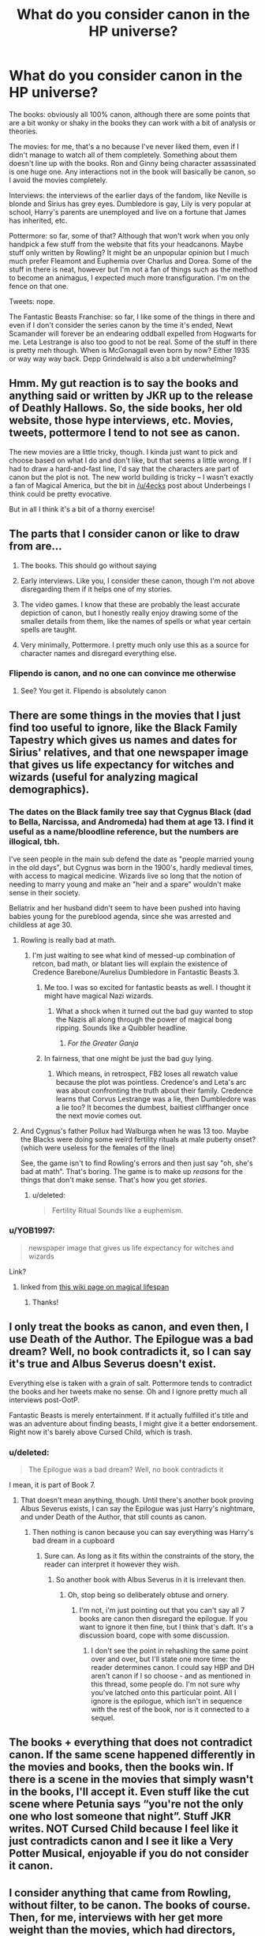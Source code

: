 #+TITLE: What do you consider canon in the HP universe?

* What do you consider canon in the HP universe?
:PROPERTIES:
:Score: 36
:DateUnix: 1568294140.0
:DateShort: 2019-Sep-12
:FlairText: Discussion
:END:
The books: obviously all 100% canon, although there are some points that are a bit wonky or shaky in the books they can work with a bit of analysis or theories.

The movies: for me, that's a no because I've never liked them, even if I didn't manage to watch all of them completely. Something about them doesn't line up with the books. Ron and Ginny being character assassinated is one huge one. Any interactions not in the book will basically be canon, so I avoid the movies completely.

Interviews: the interviews of the earlier days of the fandom, like Neville is blonde and Sirius has grey eyes. Dumbledore is gay, Lily is very popular at school, Harry's parents are unemployed and live on a fortune that James has inherited, etc.

Pottermore: so far, some of that? Although that won't work when you only handpick a few stuff from the website that fits your headcanons. Maybe stuff only written by Rowling? It might be an unpopular opinion but I much much prefer Fleamont and Euphemia over Charlus and Dorea. Some of the stuff in there is neat, however but I'm not a fan of things such as the method to become an animagus, I expected much more transfiguration. I'm on the fence on that one.

Tweets: nope.

The Fantastic Beasts Franchise: so far, I like some of the things in there and even if I don't consider the series canon by the time it's ended, Newt Scamander will forever be an endearing oddball expelled from Hogwarts for me. Leta Lestrange is also too good to not be real. Some of the stuff in there is pretty meh though. When is McGonagall even born by now? Either 1935 or way way way back. Depp Grindelwald is also a bit underwhelming?


** Hmm. My gut reaction is to say the books and anything said or written by JKR up to the release of Deathly Hallows. So, the side books, her old website, those hype interviews, etc. Movies, tweets, pottermore I tend to not see as canon.

The new movies are a little tricky, though. I kinda just want to pick and choose based on what I do and don't like, but that seems a little wrong. If I had to draw a hard-and-fast line, I'd say that the characters are part of canon but the plot is not. The new world building is tricky -- I wasn't exactly a fan of Magical America, but the bit in [[/u/4ecks]] post about Underbeings I think could be pretty evocative.

But in all I think it's a bit of a thorny exercise!
:PROPERTIES:
:Author: TychoTyrannosaurus
:Score: 27
:DateUnix: 1568299256.0
:DateShort: 2019-Sep-12
:END:


** The parts that I consider canon or like to draw from are...

1) The books. This should go without saying

2) Early interviews. Like you, I consider these canon, though I'm not above disregarding them if it helps one of my stories.

3) The video games. I know that these are probably the least accurate depiction of canon, but I honestly really enjoy drawing some of the smaller details from them, like the names of spells or what year certain spells are taught.

4) Very minimally, Pottermore. I pretty much only use this as a source for character names and disregard everything else.
:PROPERTIES:
:Author: Tenebris-Umbra
:Score: 15
:DateUnix: 1568300230.0
:DateShort: 2019-Sep-12
:END:

*** Flipendo is canon, and no one can convince me otherwise
:PROPERTIES:
:Author: IlliterateJanitor
:Score: 6
:DateUnix: 1568367573.0
:DateShort: 2019-Sep-13
:END:

**** See? You get it. Flipendo is absolutely canon
:PROPERTIES:
:Author: Tenebris-Umbra
:Score: 4
:DateUnix: 1568382876.0
:DateShort: 2019-Sep-13
:END:


** There are some things in the movies that I just find too useful to ignore, like the Black Family Tapestry which gives us names and dates for Sirius' relatives, and that one newspaper image that gives us life expectancy for witches and wizards (useful for analyzing magical demographics).
:PROPERTIES:
:Author: munin295
:Score: 27
:DateUnix: 1568295861.0
:DateShort: 2019-Sep-12
:END:

*** The dates on the Black family tree say that Cygnus Black (dad to Bella, Narcissa, and Andromeda) had them at age 13. I find it useful as a name/bloodline reference, but the numbers are illogical, tbh.

I've seen people in the main sub defend the date as "people married young in the old days", but Cygnus was born in the 1900's, hardly medieval times, with access to magical medicine. Wizards live so long that the notion of needing to marry young and make an "heir and a spare" wouldn't make sense in their society.

Bellatrix and her husband didn't seem to have been pushed into having babies young for the pureblood agenda, since she was arrested and childless at age 30.
:PROPERTIES:
:Author: 4ecks
:Score: 31
:DateUnix: 1568296599.0
:DateShort: 2019-Sep-12
:END:

**** Rowling is really bad at math.
:PROPERTIES:
:Score: 27
:DateUnix: 1568296833.0
:DateShort: 2019-Sep-12
:END:

***** I'm just waiting to see what kind of messed-up combination of retcon, bad math, or blatant lies will explain the existence of Credence Barebone/Aurelius Dumbledore in Fantastic Beasts 3.
:PROPERTIES:
:Author: 4ecks
:Score: 18
:DateUnix: 1568297143.0
:DateShort: 2019-Sep-12
:END:

****** Me too. I was so excited for fantastic beasts as well. I thought it might have magical Nazi wizards.
:PROPERTIES:
:Score: 7
:DateUnix: 1568297622.0
:DateShort: 2019-Sep-12
:END:

******* What a shock when it turned out the bad guy wanted to stop the Nazis all along through the power of magical bong ripping. Sounds like a Quibbler headline.
:PROPERTIES:
:Author: 4ecks
:Score: 14
:DateUnix: 1568297920.0
:DateShort: 2019-Sep-12
:END:

******** /For the Greater Ganja/
:PROPERTIES:
:Score: 11
:DateUnix: 1568298178.0
:DateShort: 2019-Sep-12
:END:


****** In fairness, that one might be just the bad guy lying.
:PROPERTIES:
:Author: CryptidGrimnoir
:Score: 3
:DateUnix: 1568328427.0
:DateShort: 2019-Sep-13
:END:

******* Which means, in retrospect, FB2 loses all rewatch value because the plot was pointless. Credence's and Leta's arc was about confronting the truth about their family. Credence learns that Corvus Lestrange was a lie, then Dumbledore was a lie too? It becomes the dumbest, baitiest cliffhanger once the next movie comes out.
:PROPERTIES:
:Author: 4ecks
:Score: 6
:DateUnix: 1568330669.0
:DateShort: 2019-Sep-13
:END:


**** And Cygnus's father Pollux had Walburga when he was 13 too. Maybe the Blacks were doing some weird fertility rituals at male puberty onset? (which were useless for the females of the line)

See, the game isn't to find Rowling's errors and then just say "oh, she's bad at math". That's boring. The game is to make up /reasons/ for the things that don't make sense. That's how you get /stories/.
:PROPERTIES:
:Author: munin295
:Score: 12
:DateUnix: 1568308128.0
:DateShort: 2019-Sep-12
:END:

***** u/deleted:
#+begin_quote
  Fertility Ritual Sounds like a euphemism.
#+end_quote
:PROPERTIES:
:Score: 2
:DateUnix: 1568362328.0
:DateShort: 2019-Sep-13
:END:


*** u/YOB1997:
#+begin_quote
  newspaper image that gives us life expectancy for witches and wizards
#+end_quote

Link?
:PROPERTIES:
:Author: YOB1997
:Score: 4
:DateUnix: 1568303448.0
:DateShort: 2019-Sep-12
:END:

**** [[https://harrypotter.fandom.com/wiki/Main_Page?file=DailyProphetMakingOfHP1.jpg]]

linked from [[https://harrypotter.fandom.com/wiki/Wizardkind#Life_span][this wiki page on magical lifespan]]
:PROPERTIES:
:Author: munin295
:Score: 7
:DateUnix: 1568307621.0
:DateShort: 2019-Sep-12
:END:

***** Thanks!
:PROPERTIES:
:Author: YOB1997
:Score: 2
:DateUnix: 1568312769.0
:DateShort: 2019-Sep-12
:END:


** I only treat the books as canon, and even then, I use Death of the Author. The Epilogue was a bad dream? Well, no book contradicts it, so I can say it's true and Albus Severus doesn't exist.

Everything else is taken with a grain of salt. Pottermore tends to contradict the books and her tweets make no sense. Oh and I ignore pretty much all interviews post-OotP.

Fantastic Beasts is merely entertainment. If it actually fulfilled it's title and was an adventure about finding beasts, I might give it a better endorsement. Right now it's barely above Cursed Child, which is trash.
:PROPERTIES:
:Author: logicislight
:Score: 9
:DateUnix: 1568309407.0
:DateShort: 2019-Sep-12
:END:

*** u/deleted:
#+begin_quote
  The Epilogue was a bad dream? Well, no book contradicts it
#+end_quote

I mean, it is part of Book 7.
:PROPERTIES:
:Score: -1
:DateUnix: 1568385261.0
:DateShort: 2019-Sep-13
:END:

**** That doesn't mean anything, though. Until there's another book proving Albus Severus exists, I can say the Epilogue was just Harry's nightmare, and under Death of the Author, that still counts as canon.
:PROPERTIES:
:Author: logicislight
:Score: 4
:DateUnix: 1568408471.0
:DateShort: 2019-Sep-14
:END:

***** Then nothing is canon because you can say everything was Harry's bad dream in a cupboard
:PROPERTIES:
:Score: -1
:DateUnix: 1568410980.0
:DateShort: 2019-Sep-14
:END:

****** Sure can. As long as it fits within the constraints of the story, the reader can interpret it however they wish.
:PROPERTIES:
:Author: logicislight
:Score: 4
:DateUnix: 1568422671.0
:DateShort: 2019-Sep-14
:END:

******* So another book with Albus Severus in it is irrelevant then.
:PROPERTIES:
:Score: 0
:DateUnix: 1568447729.0
:DateShort: 2019-Sep-14
:END:

******** Oh, stop being so deliberately obtuse and ornery.
:PROPERTIES:
:Author: logicislight
:Score: 1
:DateUnix: 1568455450.0
:DateShort: 2019-Sep-14
:END:

********* I'm not, i'm just pointing out that you can't say all 7 books are canon then disregard the epilogue. If you want to ignore it then fine, but I think that's daft. It's a discussion board, cope with some discussion.
:PROPERTIES:
:Score: 0
:DateUnix: 1568456176.0
:DateShort: 2019-Sep-14
:END:

********** I don't see the point in rehashing the same point over and over, but I'll state one more time: the reader determines canon. I could say HBP and DH aren't canon if I so choose - and as mentioned in this thread, some people do. I'm not sure why you've latched onto this particular point. All I ignore is the epilogue, which isn't in sequence with the rest of the book, nor is it connected to a sequel.
:PROPERTIES:
:Author: logicislight
:Score: 2
:DateUnix: 1568458550.0
:DateShort: 2019-Sep-14
:END:


** The books + everything that does not contradict canon. If the same scene happened differently in the movies and books, then the books win. If there is a scene in the movies that simply wasn't in the books, I'll accept it. Even stuff like the cut scene where Petunia says “you're not the only one who lost someone that night”. Stuff JKR writes. NOT Cursed Child because I feel like it just contradicts canon and I see it like a Very Potter Musical, enjoyable if you do not consider it canon.
:PROPERTIES:
:Author: Mikill1995
:Score: 7
:DateUnix: 1568296050.0
:DateShort: 2019-Sep-12
:END:


** I consider anything that came from Rowling, without filter, to be canon. The books of course. Then, for me, interviews with her get more weight than the movies, which had directors, screenwriters, producers, etc. all as intermediaries. I would even consider some of the Pottermore "Writings by Jo" to be far more official than the movies. And yes, even her Twitter account.

Also: I just don't /like/ the movies and they contradict themselves. So there's that.
:PROPERTIES:
:Author: darlingdaaaarling
:Score: 8
:DateUnix: 1568298994.0
:DateShort: 2019-Sep-12
:END:


** My conception of canon is that it is what your average fan knows: everything a fanfic writer can assume his readers already know, and thus do not need to repeat.

Practically speaking, that would be the events of the books and some tweets (like Dumbledore being gay).

Everything else is non-canon and can freely be changed since most people wouldn't notice, by definition.

​

You can still change things that belong to canon, of course, but then you go into AU territory. Which happen to be my favorite kind of fic.
:PROPERTIES:
:Author: Pempelune
:Score: 7
:DateUnix: 1568317121.0
:DateShort: 2019-Sep-13
:END:


** Only the seven books are hard canon for me. All the other things from first drafts to the Fantastic Beasts movies are Schrodinger's Canon.

For example, James' parents' names are both Fleamont and Euphemia /and/ Charlus and Dorea at the same time. Until you see it in the story, both are true. Once the story states one of them to be true, the other becomes untrue.

Does that make sense?

P.S

Except Cursed Child. We don't talk about that.
:PROPERTIES:
:Author: uplock_
:Score: 6
:DateUnix: 1568329314.0
:DateShort: 2019-Sep-13
:END:


** Imo only the books are canon. Death of the author & all that; if you accept JKR's continuous words on the series, she could (and probably has) give an interview or write an article with information that completely changes or negates aspects of the books and you literally would have to accept that as canon. Picking and choosing what counts from within a given medium (e.g. interviews) feels too nebulous to me. But I find it perfectly acceptable to draw on the movies, Pottermore etc for inspiration and also deeply do not care how canon-compliant a fic is beyond characters being generally in-character, so maybe that's why I find it easier to think this way.
:PROPERTIES:
:Author: gravitypick
:Score: 5
:DateUnix: 1568307920.0
:DateShort: 2019-Sep-12
:END:


** Books 1-5.

Interviews: Dumbledore's gayness confirmed.

Cursed Child: The basic idea of Delphi's existence is a nice one. Maybe have her even being a good person who gets caught up in bad shit, and not just some standard psychopath.
:PROPERTIES:
:Author: Regular_Bus
:Score: 6
:DateUnix: 1568308897.0
:DateShort: 2019-Sep-12
:END:

*** Books 1-5 for me as well. Delphi's existence is also the only thing I take from Cursed and Child. So we actually agree on all 3 points!
:PROPERTIES:
:Score: 3
:DateUnix: 1568321341.0
:DateShort: 2019-Sep-13
:END:

**** Wooh! Right on, Leon. :D
:PROPERTIES:
:Author: Regular_Bus
:Score: 1
:DateUnix: 1568322015.0
:DateShort: 2019-Sep-13
:END:


** Anything /JKR/ has written is canon for me. So the 1st seven books, the side books /she/ wrote, her 1st website, that James prequel, and current Pottermore.

I'm iffy on the interviews. New/unexplained things in the books for sure, but the stuff that contradicts what she's written in the books, eh. I guess I have to accept them all.
:PROPERTIES:
:Author: Ash_Lestrange
:Score: 8
:DateUnix: 1568295714.0
:DateShort: 2019-Sep-12
:END:

*** Do you count Tweets as canon, which is content written down (or typed) by JKR?

[[https://twitter.com/jk_rowling/status/596635888446218240?lang=en][*She posts the funniest stuff.*]] on Twitter.

#+begin_quote
  "Not all Slytherins think they're racially superior. But all those who do are Slytherins."
#+end_quote

What about stuff that was written by her and posted Pottermore and later deleted? Her team did some cleaning up before the release of CoG and Cursed Child, removing a few lines from McGonagall's bio and the page on Time Turners.

JKR also wrote the screenplay for Crimes of Grindelwald, which was published in book form and has scene descriptive text that isn't in the movie, or is only lightly glanced over in the movie.

#+begin_quote
  *SCENE 41. EXT. PLACE CACHÉE, CIRCUS ARCANUS---NIGHT*

  TINA walks past the street performers working in the open, scrutinising them. A *HALF-TROLL* performs feats of strength. A few misshapen and particularly downtrodden humanoids -- UNDERBEINGS without powers but of magical ancestry -- shuffle around, taking money from the crowd. Horns hidden beneath hats, unusual eyes beneath hoods; HALF-ELVES and HALF-GOBLINS juggle and tumble.
#+end_quote

One of these was the existence of half-Trolls. It's not a contradiction of the original seven books, but it's pretty fucking weird.
:PROPERTIES:
:Author: 4ecks
:Score: 9
:DateUnix: 1568296918.0
:DateShort: 2019-Sep-12
:END:

**** u/Ash_Lestrange:
#+begin_quote
  half-Trolls. It's not a contradiction of the original seven books, but it's pretty fucking weird.
#+end_quote

I'm not exactly bothered by this to be honest. I accept that Hagrid's small father climbed atop a giantess. This is all the same arena.

Gotta google what an underbeing is, though. (I haven't watched much of the FB movies)

Edit: nevermind. It's just a squib. All this and she still refuses to tell us the names of the other schools.
:PROPERTIES:
:Author: Ash_Lestrange
:Score: 13
:DateUnix: 1568297895.0
:DateShort: 2019-Sep-12
:END:

***** "Underbeing" is some kind of urban fantasy-tier terminology which places magical creatures and those with creature blood below the proper human wizards.

I dislike it because it doesn't fit well with the original books. It's not a clear ret-con, but tonally it doesn't mesh with the magical culture as established in book canon. Fleur was praised and admired for her beauty, grace, and abilities. Madame Maxime was the Headmistress of the Western European magical school. Flitwick was an accomplished wizard, a pro dueling champion, and not even Draco's gang said anything about him when they went after Hagrid for being part-giant.

From what we saw in the books, Hagrid was persecuted more for being clumsy, poorly-spoken, and uneducated, because he only had 3 years of school before his wand was broken, than for his giant's blood.
:PROPERTIES:
:Author: 4ecks
:Score: 7
:DateUnix: 1568298237.0
:DateShort: 2019-Sep-12
:END:

****** But underbeing was about not having magic powers? So squibs, with magical creature ancestry. All the examples you made were wizards or witches.

The word does indeed sound like something from some trashy urban-fantasy novel though.
:PROPERTIES:
:Author: Triflez
:Score: 4
:DateUnix: 1568300012.0
:DateShort: 2019-Sep-12
:END:

******* It contradicts the rest of CoG in that Grindelwald, for some reason, /does/ discriminate by blood. And Nagini, revealed to be a witch with a blood curse, is discriminated against and laughed at in the circus show, even though she has magic. Credence has Obscurus powers, but is also wizard and discriminated against when the British Ministry puts up an order to have him executed.

*SCENE 111: INT. UNDERGROUND AMPHITHEATRE---NIGHT*

/Thousands of witches and wizards mill around, some already seated on stone benches. The atmosphere is edgy. Some are nervous but curious. Others excited, still others ready for a fight. Masked ACOLYTES steward the crowd./

*/NAGINI tries to hold CREDENCE back./*

#+begin_quote
  NAGINI: They're purebloods. They kill the likes of us for sport!
#+end_quote
:PROPERTIES:
:Author: 4ecks
:Score: 6
:DateUnix: 1568300727.0
:DateShort: 2019-Sep-12
:END:


***** Why did I read this as "climbed inside a giantess?"
:PROPERTIES:
:Author: SoDamnLong
:Score: 1
:DateUnix: 1568339723.0
:DateShort: 2019-Sep-13
:END:


**** u/Hellstrike:
#+begin_quote
  "Not all Slytherins think they're racially superior. But all those who do are Slytherins."
#+end_quote

Which is in line with the books. The only Death Eaters we see are Slytherins and Pettigrew, who joined out of fear rather than conviction. They were the ones who helped Umbridge (the Inquisitorial Squad was exclusively Slytherin). I find "wizards shat in the middle of the corridors despite having chamber pots" way more disturbing than "bigots like to lump together".
:PROPERTIES:
:Author: Hellstrike
:Score: 3
:DateUnix: 1568318330.0
:DateShort: 2019-Sep-13
:END:


**** I'm fairly sure Rowling edited out wand flexibility being related to spell power.

Of course I could be crazy.
:PROPERTIES:
:Score: 1
:DateUnix: 1568362395.0
:DateShort: 2019-Sep-13
:END:


** This is fanfiction! Canon or fanon doesn't really matter, it's just a bunch of puzzle pieces to fit together for whatever story.

I would consider the first 5 books hard canon, everything else is in my mind a softer canon that you can play with as you wish. That is one of the things I like about fanfic, canon is what you need it to be. And there is such a large pool to draw from! Want to make a crack fic based on one of her tweets? go ahead. A line from one of the movies is the start of your canon divergence fic? awesome! Need to discard book 6 to make your fic work? Fair enough.

It's by the same measure that I am not too fussed about ships... I have one I love, (Guess which one...) but the only times I try to get into anything with anyone else are when they put my ship down. If they are bragging the virtues of their favorite ship good for them! They like what they like, I like what I like.
:PROPERTIES:
:Author: bonsly24
:Score: 4
:DateUnix: 1568306188.0
:DateShort: 2019-Sep-12
:END:


** Everything from the books to Pottermore to twitter, including the movies and the games.

Not that I give a damn about whether or not something is canon - I pick and choose what fits my story, and ignore the rest.
:PROPERTIES:
:Author: Starfox5
:Score: 2
:DateUnix: 1568312580.0
:DateShort: 2019-Sep-12
:END:


** The books and anything that supports my head canon are canon, everything else is trash.
:PROPERTIES:
:Author: Llian_Winter
:Score: 3
:DateUnix: 1568329148.0
:DateShort: 2019-Sep-13
:END:


** u/daoudalqasir:
#+begin_quote
  I much much prefer Fleamont and Euphemia over Charlus and Dorea.
#+end_quote

I've never understood people who think Charlus and Dorea are canon. like if harry's grandparents were on that tapestry, or even if harry's grandmother was a black, i can't imagine a universe were canon Sirius would not have said something to harry and made a big deal of it. The fact that he doesn't make it canon to me that they are not and Charlus is at most some distant relative.
:PROPERTIES:
:Author: daoudalqasir
:Score: 3
:DateUnix: 1568354292.0
:DateShort: 2019-Sep-13
:END:

*** I think Sirius doesn't bring it up because he doesn't want to think about all the other people of his generation that he's related to. In Pureblood Wizarding culture, it's already assumed that everyone is somewhat related. Second cousin isn't that close in that context.
:PROPERTIES:
:Author: YellowMeaning
:Score: 3
:DateUnix: 1568395994.0
:DateShort: 2019-Sep-13
:END:


** I actually thought about this last week. I think that my rule of thumb is "any book, e-book or article written by Rowling is canon, anything else is subject to interpretation."

So, the books are the default canon, but the auxillary books and the Pottermore articles specifically written by her are equally canon. Yes, even the part about wizarding America that had people so much up in arms. This isn't to say that the books and articles tell the WHOLE story... to paraphrase Douglas Adams, while I do consider the texts written by JKR as the truth and nothing but the truth, I don't necessarily consider them to be the whole truth. (Though any speculation on what the whole truth might be veers into headcanon and fanon... maybe it makes sense or is even plausible, but it's not actual canon.)

When it comes to the "subject to interpretation" part, I use the term "broad strokes canon" to refer to things like tweets, interviews and Q&A answers by JKR. Sometimes she writes/says these things on the fly and ends up contradicting herself or forgetting the actual story, so if the answers don't quite make sense with the books or articles, or contradict each other, then I defer to the books or articles. However, if it does make sense or doesn't contradict anything, I consider it canon. JKR Tweets that Anthony Goldstein is Jewish? Okay, it's canon that Anthony Goldstein is Jewish. (I don't consider this actual representation, mind you, but I still count it as canon.)

Adaptations or spin-offs, like the movies or videogames or Cursed Child, that were approved but not written by JKR, are not canon... Though, if they cover material that isn't mentioned in the books, I consider that material to be "broad strokes canon." Like, characters introduced in videogames and movies, like Nigel Wolpert from the movies, Fay Dunbar from the HBP videogame, Ben Copper from Hogwarts Mystery and Mathilda Grimblehawk from Cases from the Wizarding world, I accept as canon characters who EXIST in the world of the books... even if the events of the stories they're in might not have happened, or at least not happened in that exact way, in canon.

Both Cursed Child AND the Fantastic Beasts movies seem to take more cues from the movies than from the books... so I consider them as a whole to be "broad strokes canon." In my mind, the events of those stories happened in SOME form, but not necessarily in the exact way they're presented on stage/screen/script. Like the play and the movies are retellings "inspired by" what really happened, and not a wholly accurate representation of the actual canon events.
:PROPERTIES:
:Author: Dina-M
:Score: 3
:DateUnix: 1568359150.0
:DateShort: 2019-Sep-13
:END:


** I agree with you about the animagus thing. I think it's funny how the Marauders becoming animagi was this huge accomplishment and how James was awesome at Transfiguration specifically, only to turn around and go "lol honestly they just ate a leaf really"
:PROPERTIES:
:Author: alexgndl
:Score: 3
:DateUnix: 1568375634.0
:DateShort: 2019-Sep-13
:END:


** I tend to use a hierarchy to determine what is and isn't canon. You consult each layer starting at the top, and move down if it's not covered.

The books are the ultimate source of canon. JKR wrote them, and they got edited and revised multiple times. If it contradicts the books, it's not canon. Even if JKR delivers an ultimatum that something is canon, if it contradicts the books, it's a no-go. If she wants to change something, she can get ut edited and update the books.

Next we have additional sources coming from JKR. This can be interviews, tweets, her writings on Pottermore, her companion novels, etc. JKR is the primary source for Potter lore, what she says goes, so long as it doesn't contradict the books.

Next we enter more the more dubious territory of the movies, the Fantastic Beasts franchise, the Cursed Child, and Harry Potter at Universal Studios. Again, the key is that nothing from this level can contradict the higher levels. Also, much of the content of these sources was fabricated to fit what was possible/available, etc. Personally, I don't mind using them to substitute in facts and details that were missing from the books and JKR's other writings. The key is to remember that they are not set in stone.

Maybe I'm overthinking this...
:PROPERTIES:
:Author: Charfair1
:Score: 2
:DateUnix: 1568307736.0
:DateShort: 2019-Sep-12
:END:


** Books 1 through 7 are canon, undecided on Quidditch Through the Ages and Fantastic Beasts:the book. The rest is not canon.
:PROPERTIES:
:Author: DoCPoly
:Score: 2
:DateUnix: 1568325303.0
:DateShort: 2019-Sep-13
:END:


** My view of canon is a blend of books, movies and anecdotes I've heard elsewhere that I presumed was from JKR (which may or may not actually be correct, I don't go out of my way to verify everything as long as I consider it plausible enough).

But I never had a very strict sense of canon. As long as fics don't stray too far away from what I consider canon (in its overall setting that is -- obviously, few fics are strictly canon compilant), I'm not really bothered. A Time Turner throwing someone back in time several years and the the universe diverging from the original pre-Turn timeline as a result? Fine by me, even if, to me, that's not something that can happen in canon.
:PROPERTIES:
:Author: Fredrik1994
:Score: 1
:DateUnix: 1568302668.0
:DateShort: 2019-Sep-12
:END:


** Books, of course.

Movies for things that I like.

Stuff that came directly from Rowling as long as it's not too ridiculous.

Anything from Cursed Child is dumb and to be ignored. Anything from the Fantastic Beasts movies are interesting but mostly irrelevant.
:PROPERTIES:
:Author: beetnemesis
:Score: 1
:DateUnix: 1568316088.0
:DateShort: 2019-Sep-12
:END:


** I personally mix and match from the movies, and what is 'canon' is fluid in the first place, IMO. As to anything said after the release of Deathly Hallows, there might be some I could treat as canon. But, far and wide, most of Rowling's 'new canon' seems to be stuff she makes up to keep herself relevant, and half the time she's contradicting something she herself said and/or wrote in the books. The fact she started releasing more of this info after her 'adult writing career' failed to take off in the same fashion as the Potter series obviously has nothing to do with that... (sarcasm)

Myself? I refuse to acknowledge people with the ridiculous names of Fleamont and Euphemia as James' parents and Harry's grandparents, esp. since Rowling waited years to speak on the topic despite fervent speculation that the reason Sirius was so welcomed at the Potters was because Mrs. Potter was in reality Dorea Potter nee Black. The only times I even bother with this particular one is when I decide to have a Harry who's gone back in time to, say, raise his younger self pretend to be Charlus and Dorea's son and thus give him a legitimate reason to have a superior claim to the Potter and Black estates over his younger self and/or Sirius Black.

As to the films? I personally assume that at some point Grindelwald is going to disarm Tina Goldstein, seeing as she disarmed him at the end of the first film. The books and previous films had already proven it doesn't take an official disarming charm or killing the previous owner to transfer mastery of the Elder Wand to another, so technically Tina is the master of the Elder Wand. I've always thought Phoenixes were more likely creatures of balance rather than creatures of the Light, so I don't feel to bothered by the fact that Fawkes, presuming that is him at the end of the second Beasts film, came to Aurelius Dumbledore first (and I'll leave the commentary of adding /another/ Dumbledore sibling to the mix for another time) before supposedly joining Albus at some point. I also accept the bit in Sorcerer's Stone where Voldemort tries to tempt Harry as canon since I firmly believe VOldemort should've been far more cunning than he appeared to be.

TL;DR: I pick and choose what I like and ignore everything else that Rowling puts out to stay relevant.
:PROPERTIES:
:Author: ArlyssTolero86
:Score: 1
:DateUnix: 1568327167.0
:DateShort: 2019-Sep-13
:END:


** Books are Canon the Main 7 Anyway

Everything else isn't Canon, and I don't consider it as such the only other thing I would Consider is the clearing up what Dumbledore and Grindewald's relationship was... That's basically it nothing else. Everything else is extra canonical or assended Fanon
:PROPERTIES:
:Author: KidCoheed
:Score: 1
:DateUnix: 1568342262.0
:DateShort: 2019-Sep-13
:END:


** The books of course, some of the movies stuff (only because it comes up frequently and can be useful when you need to draw a characterization that was more movie than books canon for story reasons without having to give justification ), and I'll throw in the magical creatures from Fantastic Beasts but absolutely nothing else.
:PROPERTIES:
:Author: TGotAReddit
:Score: 1
:DateUnix: 1568361333.0
:DateShort: 2019-Sep-13
:END:


** all seven books and interviews up to DH
:PROPERTIES:
:Author: TheEmeraldDoe
:Score: 1
:DateUnix: 1568485179.0
:DateShort: 2019-Sep-14
:END:


** Everything done by Rowling or approved by her is Canon.
:PROPERTIES:
:Score: 1
:DateUnix: 1568296807.0
:DateShort: 2019-Sep-12
:END:

*** u/4ecks:
#+begin_quote
  approved by her
#+end_quote

How deep was the wound in your soul when JKR announced that Cursed Child was officially canon?

Mine was deep enough to make a horcrux. xD
:PROPERTIES:
:Author: 4ecks
:Score: 15
:DateUnix: 1568297239.0
:DateShort: 2019-Sep-12
:END:

**** I mean I agree with your sentiment, but that's what fanfiction is for.

I was so excited for it initially too.
:PROPERTIES:
:Score: 2
:DateUnix: 1568297456.0
:DateShort: 2019-Sep-12
:END:


** As long as it doesn't contradict, I treat all sources as canon (except Cursed Child). However, when contradictions happen, I go:

Books > Fantastic Beasts Movies > HP Movies > Pottermore > Interviews > Tweets.
:PROPERTIES:
:Author: wille179
:Score: 1
:DateUnix: 1568303841.0
:DateShort: 2019-Sep-12
:END:


** For me? Books, creatures in Scamander's world, Magical America.
:PROPERTIES:
:Author: Q-35712
:Score: 0
:DateUnix: 1568325441.0
:DateShort: 2019-Sep-13
:END:


** I generally hold the settings explained in the books to be Canon up until book 5, like many others do. I also hold the earlier tweets, Dumbledore being gay, to be Canon. In my personal head-canon, Charlus and Dorea Potter are the grandparents of James and that James' parents died young. They themselves died shortly during the 1st Voldemort war.
:PROPERTIES:
:Author: YellowMeaning
:Score: 0
:DateUnix: 1568396318.0
:DateShort: 2019-Sep-13
:END:

